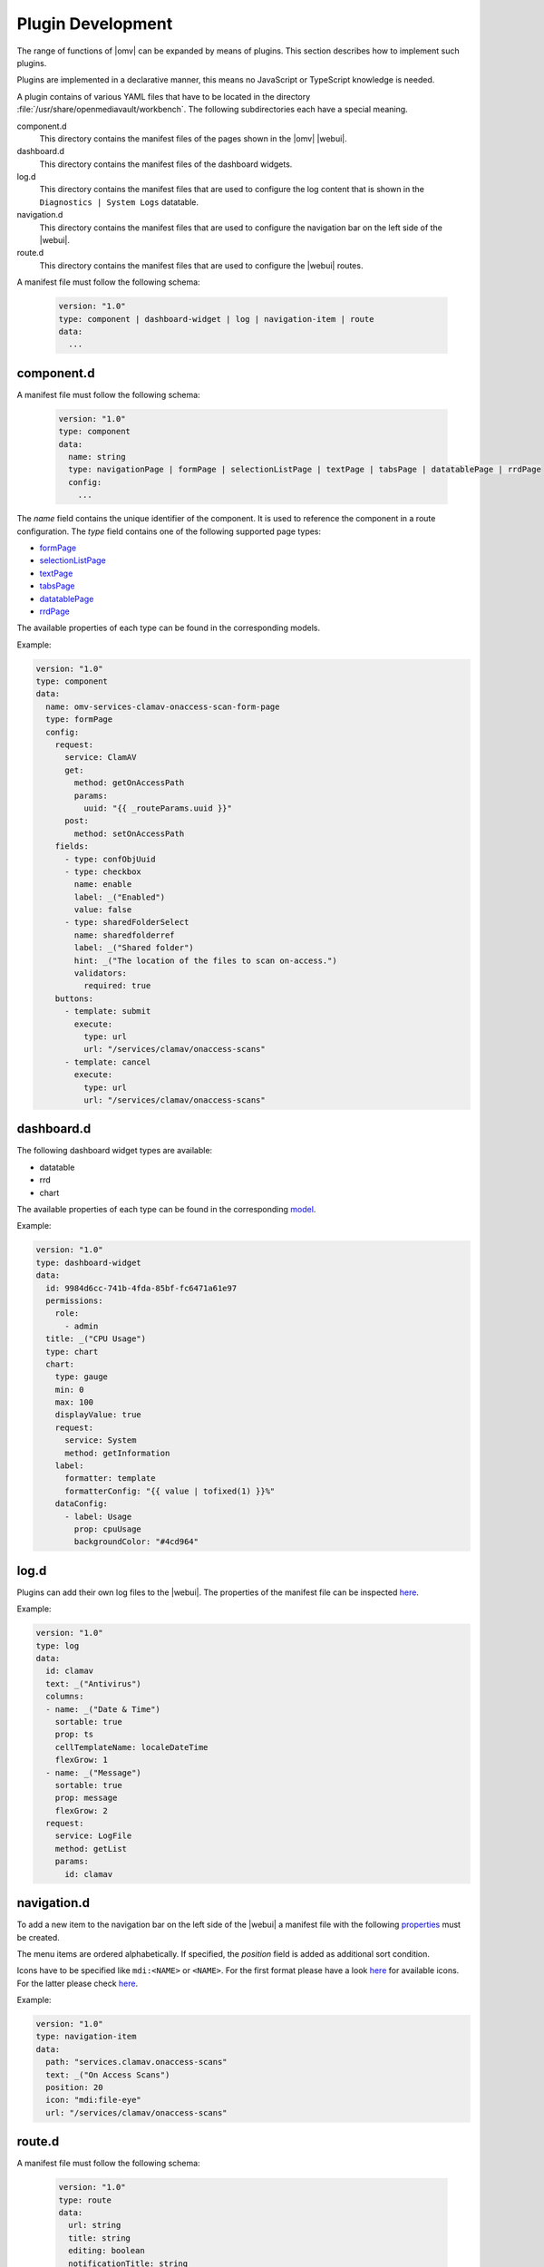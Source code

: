 Plugin Development
##################

The range of functions of |omv| can be expanded by means of plugins. This
section describes how to implement such plugins.

Plugins are implemented in a declarative manner, this means no JavaScript
or TypeScript knowledge is needed.

A plugin contains of various YAML files that have to be located in the
directory :file:`/usr/share/openmediavault/workbench`. The following
subdirectories each have a special meaning.

component.d
	This directory contains the manifest files of the pages shown in the
	|omv| |webui|.

dashboard.d
	This directory contains the manifest files of the dashboard widgets.

log.d
	This directory contains the manifest files that are used to configure
	the log content that is shown in the ``Diagnostics | System Logs``
	datatable.

navigation.d
	This directory contains the manifest files that are used to configure
	the navigation bar on the left side of the |webui|.

route.d
	This directory contains the manifest files that are used to configure
	the |webui| routes.

A manifest file must follow the following schema:

    .. code-block:: YAML

        version: "1.0"
        type: component | dashboard-widget | log | navigation-item | route
        data:
          ...

component.d
-----------

A manifest file must follow the following schema:

    .. code-block:: YAML

        version: "1.0"
        type: component
        data:
          name: string
          type: navigationPage | formPage | selectionListPage | textPage | tabsPage | datatablePage | rrdPage
          config:
            ...

The `name` field contains the unique identifier of the component. It is
used to reference the component in a route configuration. The `type`
field contains one of the following supported page types:

- `formPage <https://github.com/openmediavault/openmediavault/blob/master/deb/openmediavault/workbench/src/app/core/components/limn-ui/models/form-page-config.type.ts>`_
- `selectionListPage <https://github.com/openmediavault/openmediavault/blob/master/deb/openmediavault/workbench/src/app/core/components/limn-ui/models/selection-list-page-config.type.ts>`_
- `textPage <https://github.com/openmediavault/openmediavault/blob/master/deb/openmediavault/workbench/src/app/core/components/limn-ui/models/text-page-config.type.ts>`_
- `tabsPage <https://github.com/openmediavault/openmediavault/blob/master/deb/openmediavault/workbench/src/app/core/components/limn-ui/models/tabs-page-config.type.ts>`_
- `datatablePage <https://github.com/openmediavault/openmediavault/blob/master/deb/openmediavault/workbench/src/app/core/components/limn-ui/models/datatable-page-config.type.ts>`_
- `rrdPage <https://github.com/openmediavault/openmediavault/blob/master/deb/openmediavault/workbench/src/app/core/components/limn-ui/models/rrd-page-config.type.ts>`_

The available properties of each type can be found in the corresponding models.

Example:

.. code-block:: YAML

    version: "1.0"
    type: component
    data:
      name: omv-services-clamav-onaccess-scan-form-page
      type: formPage
      config:
        request:
          service: ClamAV
          get:
            method: getOnAccessPath
            params:
              uuid: "{{ _routeParams.uuid }}"
          post:
            method: setOnAccessPath
        fields:
          - type: confObjUuid
          - type: checkbox
            name: enable
            label: _("Enabled")
            value: false
          - type: sharedFolderSelect
            name: sharedfolderref
            label: _("Shared folder")
            hint: _("The location of the files to scan on-access.")
            validators:
              required: true
        buttons:
          - template: submit
            execute:
              type: url
              url: "/services/clamav/onaccess-scans"
          - template: cancel
            execute:
              type: url
              url: "/services/clamav/onaccess-scans"

dashboard.d
-----------

The following dashboard widget types are available:

- datatable
- rrd
- chart

The available properties of each type can be found in the corresponding `model <https://github.com/openmediavault/openmediavault/blob/master/deb/openmediavault/workbench/src/app/core/components/dashboard/models/dashboard-widget-config.model.ts>`_.

Example:

.. code-block:: YAML

    version: "1.0"
    type: dashboard-widget
    data:
      id: 9984d6cc-741b-4fda-85bf-fc6471a61e97
      permissions:
        role:
          - admin
      title: _("CPU Usage")
      type: chart
      chart:
        type: gauge
        min: 0
        max: 100
        displayValue: true
        request:
          service: System
          method: getInformation
        label:
          formatter: template
          formatterConfig: "{{ value | tofixed(1) }}%"
        dataConfig:
          - label: Usage
            prop: cpuUsage
            backgroundColor: "#4cd964"

log.d
-----

Plugins can add their own log files to the |webui|. The properties of
the manifest file can be inspected `here <https://github.com/openmediavault/openmediavault/blob/master/deb/openmediavault/workbench/src/app/core/services/log-config.service.ts>`_.

Example:

.. code-block:: YAML

    version: "1.0"
    type: log
    data:
      id: clamav
      text: _("Antivirus")
      columns:
      - name: _("Date & Time")
        sortable: true
        prop: ts
        cellTemplateName: localeDateTime
        flexGrow: 1
      - name: _("Message")
        sortable: true
        prop: message
        flexGrow: 2
      request:
        service: LogFile
        method: getList
        params:
          id: clamav

navigation.d
------------

To add a new item to the navigation bar on the left side of the |webui|
a manifest file with the following `properties <https://github.com/openmediavault/openmediavault/blob/master/deb/openmediavault/workbench/src/app/core/services/navigation-config.service.ts>`_ must be created.

The menu items are ordered alphabetically. If specified, the `position`
field is added as additional sort condition.

Icons have to be specified like ``mdi:<NAME>`` or ``<NAME>``. For the first
format please have a look `here <https://materialdesignicons.com/>`_ for available icons.
For the latter please check `here <https://github.com/openmediavault/openmediavault/blob/master/deb/openmediavault/workbench/src/app/shared/enum/icon.enum.ts>`_.

Example:

.. code-block:: YAML

    version: "1.0"
    type: navigation-item
    data:
      path: "services.clamav.onaccess-scans"
      text: _("On Access Scans")
      position: 20
      icon: "mdi:file-eye"
      url: "/services/clamav/onaccess-scans"

route.d
-------

A manifest file must follow the following schema:

    .. code-block:: YAML

        version: "1.0"
        type: route
        data:
          url: string
          title: string
          editing: boolean
          notificationTitle: string
          component: string

The `url` is used to access the page via browser. A url like ``/foo/bar``
will finally look like ``https://localhost/#/foo/bar``. The `title` field
will be shown in the breadcrumb bar.
The `component` references the page component that is displayed in the
main area of the |webui|.

Example:

.. code-block:: YAML

    version: "1.0"
    type: route
    data:
      url: "/services/clamav/onaccess-scans/create"
      title: _("Create")
      notificationTitle: _("Created on-access scan.")
      component: omv-services-clamav-onaccess-scan-form-page
